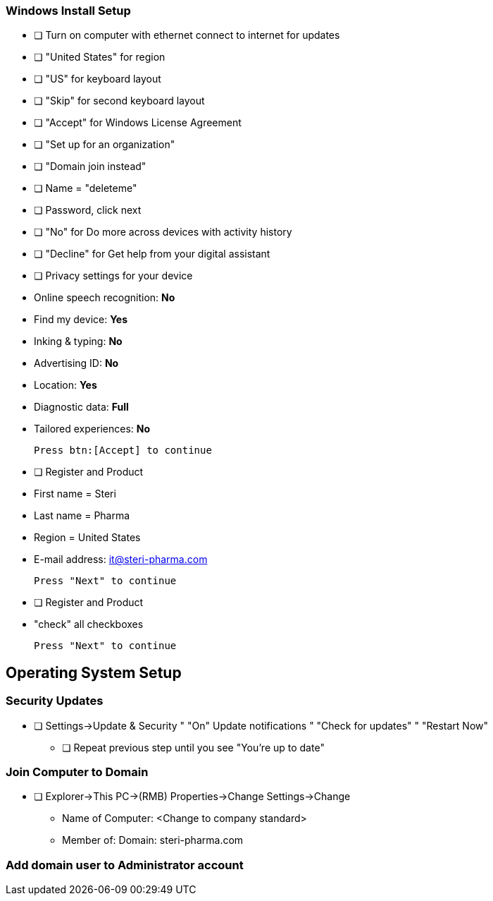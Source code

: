 ### Windows Install Setup

* [ ] Turn on computer with ethernet connect to internet for updates
* [ ] "United States" for region
* [ ] "US" for keyboard layout
* [ ] "Skip" for second keyboard layout
* [ ] "Accept" for Windows License Agreement
* [ ] "Set up for an organization"
* [ ] "Domain join instead"
* [ ] Name = "deleteme"
* [ ] Password, click next
* [ ] "No" for Do more across devices with activity history
* [ ] "Decline" for Get help from your digital assistant
* [ ] Privacy settings for your device

    * Online speech recognition: *No*
    * Find my device: *Yes*
    * Inking & typing: *No*
    * Advertising ID: *No*
    * Location: *Yes*
    * Diagnostic data: *Full*
    * Tailored experiences: *No*

    Press btn:[Accept] to continue

* [ ] Register and Product

    * First name = Steri
    * Last name = Pharma
    * Region = United States
    * E-mail address: it@steri-pharma.com

    Press "Next" to continue

* [ ] Register and Product

    * "check" all checkboxes

    Press "Next" to continue


## Operating System Setup

### Security Updates

* [ ] Settings->Update & Security
    " "On" Update notifications
    " "Check for updates"
    " "Restart Now"
- [ ] Repeat previous step until you see "You're up to date"

### Join Computer to Domain

- [ ] Explorer->This PC->(RMB) Properties->Change Settings->Change

    * Name of Computer: <Change to company standard>
    * Member of: Domain: steri-pharma.com

### Add domain user to Administrator account
